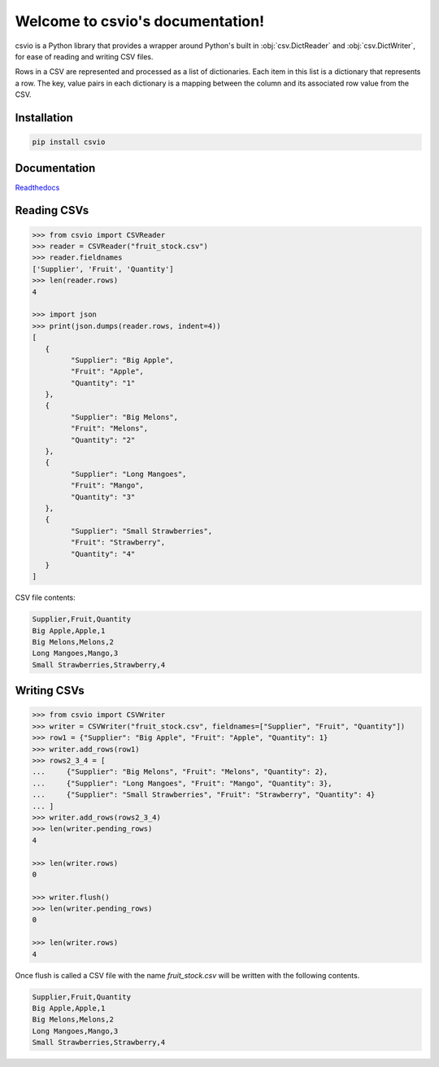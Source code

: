 
Welcome to csvio's documentation!
=================================

.. image:: https://img.shields.io/github/license/s-raza/csvio?color=bright
    :alt: GitHub License
    :target: https://github.com/s-raza/csvio/blob/master/LICENSE

.. image:: https://img.shields.io/badge/python-3.8%2B-bright
    :alt: Python Versions

.. image:: https://img.shields.io/readthedocs/csvio/latest
    :alt: Readthedocs
    :target: https://csvio.readthedocs.io/en/latest

csvio is a Python library that provides a wrapper around Python's built in
:obj:`csv.DictReader` and :obj:`csv.DictWriter`, for ease of reading and
writing CSV files.

Rows in a CSV are represented and processed as a list of dictionaries. Each
item in this list is a dictionary that represents a row. The key, value pairs
in each dictionary is a mapping between the column and its associated row value
from the CSV.

Installation
------------

.. code-block:: bash

   pip install csvio

Documentation
-------------

`Readthedocs <https://csvio.readthedocs.io>`_

Reading CSVs
------------

.. code-block:: python

   >>> from csvio import CSVReader
   >>> reader = CSVReader("fruit_stock.csv")
   >>> reader.fieldnames
   ['Supplier', 'Fruit', 'Quantity']
   >>> len(reader.rows)
   4

   >>> import json
   >>> print(json.dumps(reader.rows, indent=4))
   [
      {
            "Supplier": "Big Apple",
            "Fruit": "Apple",
            "Quantity": "1"
      },
      {
            "Supplier": "Big Melons",
            "Fruit": "Melons",
            "Quantity": "2"
      },
      {
            "Supplier": "Long Mangoes",
            "Fruit": "Mango",
            "Quantity": "3"
      },
      {
            "Supplier": "Small Strawberries",
            "Fruit": "Strawberry",
            "Quantity": "4"
      }
   ]

CSV file contents:

.. code-block:: bash

   Supplier,Fruit,Quantity
   Big Apple,Apple,1
   Big Melons,Melons,2
   Long Mangoes,Mango,3
   Small Strawberries,Strawberry,4

Writing CSVs
------------

.. code-block:: python

   >>> from csvio import CSVWriter
   >>> writer = CSVWriter("fruit_stock.csv", fieldnames=["Supplier", "Fruit", "Quantity"])
   >>> row1 = {"Supplier": "Big Apple", "Fruit": "Apple", "Quantity": 1}
   >>> writer.add_rows(row1)
   >>> rows2_3_4 = [
   ...     {"Supplier": "Big Melons", "Fruit": "Melons", "Quantity": 2},
   ...     {"Supplier": "Long Mangoes", "Fruit": "Mango", "Quantity": 3},
   ...     {"Supplier": "Small Strawberries", "Fruit": "Strawberry", "Quantity": 4}
   ... ]
   >>> writer.add_rows(rows2_3_4)
   >>> len(writer.pending_rows)
   4

   >>> len(writer.rows)
   0

   >>> writer.flush()
   >>> len(writer.pending_rows)
   0

   >>> len(writer.rows)
   4

Once flush is called a CSV file with the name *fruit_stock.csv* will be
written with the following contents.

.. code-block:: bash

      Supplier,Fruit,Quantity
      Big Apple,Apple,1
      Big Melons,Melons,2
      Long Mangoes,Mango,3
      Small Strawberries,Strawberry,4

.. ignore-below-marker
